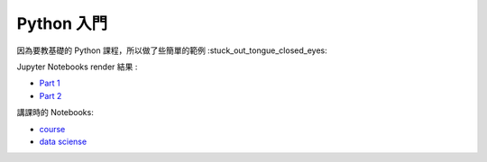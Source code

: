 ========================================
Python 入門
========================================

因為要教基礎的 Python 課程，所以做了些簡單的範例 :stuck_out_tongue_closed_eyes:

Jupyter Notebooks render 結果 :

* `Part 1 <http://nbviewer.ipython.org/github/wdv4758h/Python-Introduction/blob/master/Python%20%E5%85%A5%E9%96%80.ipynb>`_
* `Part 2 <http://nbviewer.ipython.org/github/wdv4758h/Python-Introduction/blob/master/Python%20%E5%85%A5%E9%96%80%20-%20Part%202.ipynb>`_


講課時的 Notebooks:

* `course <http://nbviewer.ipython.org/github/APCLab/Python-Introduction/blob/master/course/course.ipynb>`_
* `data sciense <http://nbviewer.ipython.org/github/APCLab/Python-Introduction/blob/master/course/data_sciense.ipynb>`_
